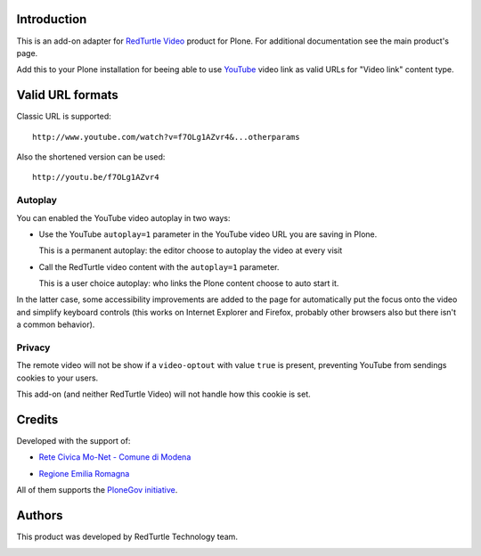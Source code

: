 Introduction
============

This is an add-on adapter for `RedTurtle Video`__ product for Plone. For additional documentation see
the main product's page.

Add this to your Plone installation for beeing able to use `YouTube`__ video link as valid
URLs for "Video link" content type.

__ http://plone.org/products/redturtle.video
__ http://www.youtube.com/

Valid URL formats
=================

Classic URL is supported::

    http://www.youtube.com/watch?v=f7OLg1AZvr4&...otherparams

Also the shortened version can be used::

    http://youtu.be/f7OLg1AZvr4

Autoplay
--------

You can enabled the YouTube video autoplay in two ways:

* Use the YouTube ``autoplay=1`` parameter in the YouTube video URL
  you are saving in Plone.
  
  This is a permanent autoplay: the editor choose to autoplay the video at every visit
* Call the RedTurtle video content with the ``autoplay=1`` parameter.
  
  This is a user choice autoplay: who links the Plone content choose to auto
  start it.

In the latter case, some accessibility improvements are added to the page for automatically
put the focus onto the video and simplify keyboard controls (this works on Internet Explorer
and Firefox, probably other browsers also but there isn't a common behavior).

Privacy
-------

The remote video will not be show if a ``video-optout`` with value ``true`` is present, preventing
YouTube from sendings cookies to your users.

This add-on (and neither RedTurtle Video) will not handle how this cookie is set. 

Credits
=======

Developed with the support of:

* `Rete Civica Mo-Net - Comune di Modena`__
  
  .. image:: http://www.comune.modena.it/grafica/logoComune/logoComunexweb.jpg 
     :alt: City of Modena - logo
  
* `Regione Emilia Romagna`__

All of them supports the `PloneGov initiative`__.

__ http://www.comune.modena.it/
__ http://www.regione.emilia-romagna.it/
__ http://www.plonegov.it/

Authors
=======

This product was developed by RedTurtle Technology team.

.. image:: http://www.redturtle.net/redturtle_banner.png
   :alt: RedTurtle Technology Site
   :target: http://www.redturtle.it/

